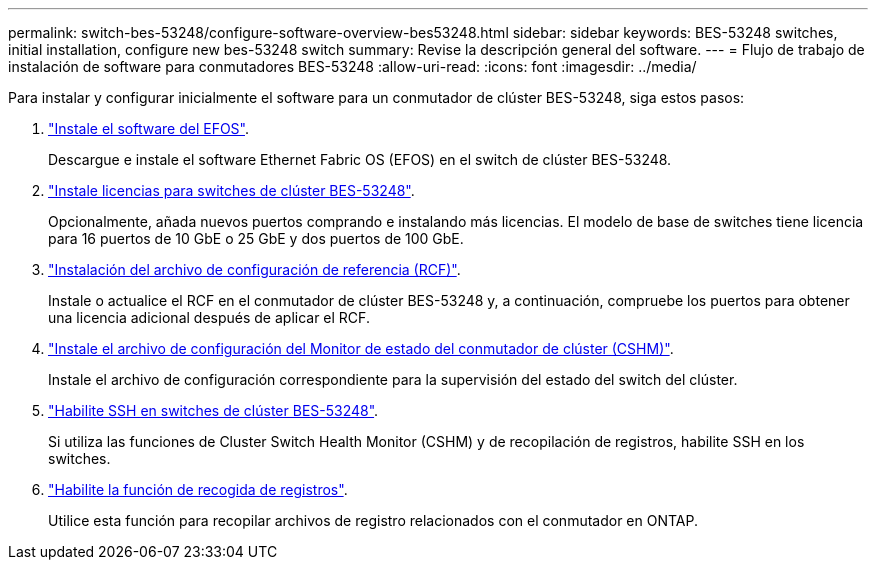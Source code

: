 ---
permalink: switch-bes-53248/configure-software-overview-bes53248.html 
sidebar: sidebar 
keywords: BES-53248 switches, initial installation, configure new bes-53248 switch 
summary: Revise la descripción general del software. 
---
= Flujo de trabajo de instalación de software para conmutadores BES-53248
:allow-uri-read: 
:icons: font
:imagesdir: ../media/


[role="lead"]
Para instalar y configurar inicialmente el software para un conmutador de clúster BES-53248, siga estos pasos:

. link:configure-efos-software.html["Instale el software del EFOS"].
+
Descargue e instale el software Ethernet Fabric OS (EFOS) en el switch de clúster BES-53248.

. link:configure-licenses.html["Instale licencias para switches de clúster BES-53248"].
+
Opcionalmente, añada nuevos puertos comprando e instalando más licencias. El modelo de base de switches tiene licencia para 16 puertos de 10 GbE o 25 GbE y dos puertos de 100 GbE.

. link:configure-install-rcf.html["Instalación del archivo de configuración de referencia (RCF)"].
+
Instale o actualice el RCF en el conmutador de clúster BES-53248 y, a continuación, compruebe los puertos para obtener una licencia adicional después de aplicar el RCF.

. link:configure-health-monitor.html["Instale el archivo de configuración del Monitor de estado del conmutador de clúster (CSHM)"].
+
Instale el archivo de configuración correspondiente para la supervisión del estado del switch del clúster.

. link:configure-ssh.html["Habilite SSH en switches de clúster BES-53248"].
+
Si utiliza las funciones de Cluster Switch Health Monitor (CSHM) y de recopilación de registros, habilite SSH en los switches.

. link:configure-log-collection.html["Habilite la función de recogida de registros"].
+
Utilice esta función para recopilar archivos de registro relacionados con el conmutador en ONTAP.


